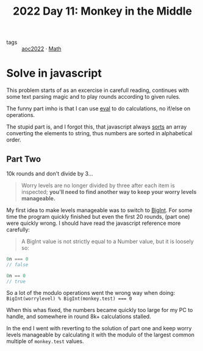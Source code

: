 :PROPERTIES:
:ID:       fabbe98e-619b-4b90-a3c7-c4ed112fd4d8
:END:
#+title: 2022 Day 11: Monkey in the Middle
#+options: toc:nil num:nil


- tags :: [[id:aec0815f-5cba-459c-8e9c-4fa09d87a446][aoc2022]]
 · [[id:c24f193e-a83b-4253-aba8-d5bef70a96c9][Math]]

* Solve in javascript

This problem starts of as an excercise in carefull reading, continues with some text parsing magic and to play rounds according to given rules.

The funny part imho is that I can use [[https://developer.mozilla.org/en-US/docs/Web/JavaScript/Reference/Global_Objects/eval][eval]] to do calculations, no if/else on operations.

The stupid part is, and I forgot this, that javascript always [[https://developer.mozilla.org/en-US/docs/Web/JavaScript/Reference/Global_Objects/Array/sort][sorts]] an array converting the elements to string, thus numbers are sorted in alphabetical order.

** Part Two

10k rounds and don't divide by 3...

#+begin_quote
Worry levels are no longer divided by three after each item is inspected; *you'll need to find another way to keep your worry levels manageable.*
#+end_quote

My first idea to make levels manageable was to switch to [[https://developer.mozilla.org/en-US/docs/Web/JavaScript/Reference/Global_Objects/BigInt][BigInt]]. For some time the program quickly finished but even the first 20 rounds, (part one) were quickly wrong. I should have read the javascript reference more carefully:


#+begin_quote
A BigInt value is not strictly equal to a Number value, but it is loosely so:
#+end_quote

#+begin_src js
0n === 0
// false

0n == 0
// true
#+end_src


So a lot of the modulo operations went the wrong way when doing: ~BigInt(worrylevel) % BigInt(monkey.test) === 0~

When this whas fixed, the numbers became quickly too large for my PC to handle, and somewhere in round 8k+ calculations stalled.

In the end I went with reverting to the solution of part one and keep worry levels manageable by calculating it with the modulo of the largest common multiple of ~monkey.test~ values.
